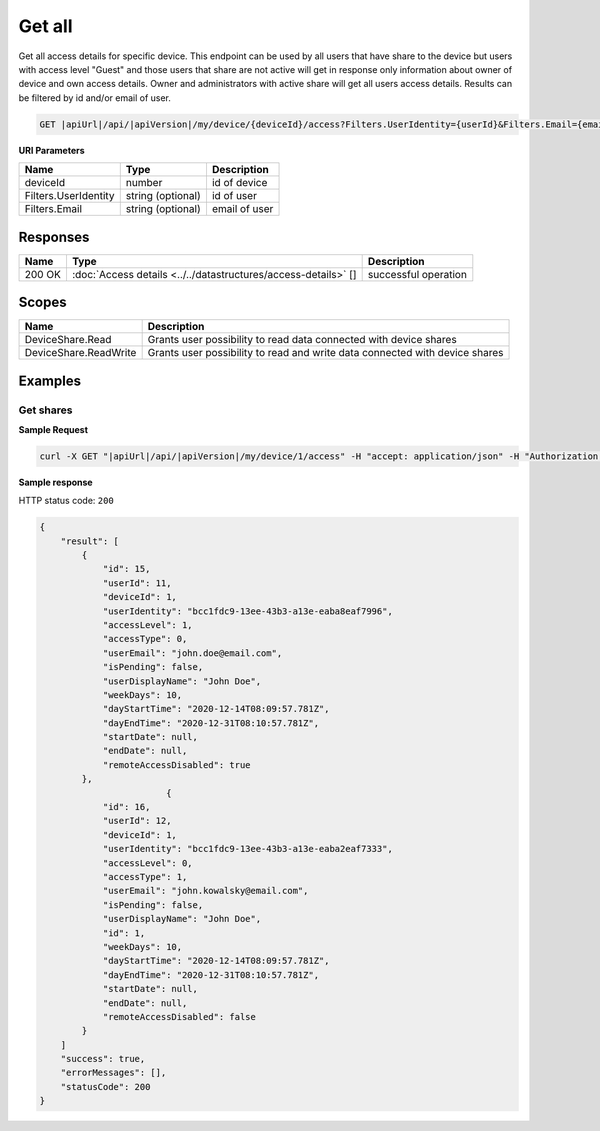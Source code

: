 Get all
=========================

Get all access details for specific device. 
This endpoint can be used by all users that have share to the device but users with access level "Guest" and those users that share are not active
will get in response only information about owner of device and own access details. Owner and administrators with active share will get all users access details.
Results can be filtered by id and/or email of user.

.. code-block:: sh

    GET |apiUrl|/api/|apiVersion|/my/device/{deviceId}/access?Filters.UserIdentity={userId}&Filters.Email={email}

**URI Parameters**

+----------------------+-------------------+---------------------+
| Name                 | Type              | Description         |
+======================+===================+=====================+
| deviceId             | number            | id of device        |
+----------------------+-------------------+---------------------+
| Filters.UserIdentity | string (optional) | id of user          |
+----------------------+-------------------+---------------------+
| Filters.Email        | string (optional) | email of user       |
+----------------------+-------------------+---------------------+

Responses 
-------------

+------------------------+----------------------------------------------------------------+--------------------------+
| Name                   | Type                                                           | Description              |
+========================+================================================================+==========================+
| 200 OK                 | :doc:`Access details <../../datastructures/access-details>` [] | successful operation     |
+------------------------+----------------------------------------------------------------+--------------------------+

Scopes
-------------

+------------------------+-------------------------------------------------------------------------------+
| Name                   | Description                                                                   |
+========================+===============================================================================+
| DeviceShare.Read       | Grants user possibility to read data connected with device shares             |
+------------------------+-------------------------------------------------------------------------------+
| DeviceShare.ReadWrite  | Grants user possibility to read and write data connected with device shares   |
+------------------------+-------------------------------------------------------------------------------+

Examples
-------------

Get shares
^^^^^^^^^^^^^^^

**Sample Request**

.. code-block:: sh

    curl -X GET "|apiUrl|/api/|apiVersion|/my/device/1/access" -H "accept: application/json" -H "Authorization: Bearer <<access token>>"


**Sample response**

HTTP status code: ``200``

.. code-block:: js

        {
            "result": [
                {
                    "id": 15,
                    "userId": 11,
                    "deviceId": 1,
                    "userIdentity": "bcc1fdc9-13ee-43b3-a13e-eaba8eaf7996",
                    "accessLevel": 1,
                    "accessType": 0,
                    "userEmail": "john.doe@email.com",
                    "isPending": false,
                    "userDisplayName": "John Doe",
                    "weekDays": 10,
                    "dayStartTime": "2020-12-14T08:09:57.781Z",
                    "dayEndTime": "2020-12-31T08:10:57.781Z",
                    "startDate": null,
                    "endDate": null,
                    "remoteAccessDisabled": true
                },
                                {
                    "id": 16,
                    "userId": 12,
                    "deviceId": 1,
                    "userIdentity": "bcc1fdc9-13ee-43b3-a13e-eaba2eaf7333",
                    "accessLevel": 0,
                    "accessType": 1,
                    "userEmail": "john.kowalsky@email.com",
                    "isPending": false,
                    "userDisplayName": "John Doe",
                    "id": 1,
                    "weekDays": 10,
                    "dayStartTime": "2020-12-14T08:09:57.781Z",
                    "dayEndTime": "2020-12-31T08:10:57.781Z",
                    "startDate": null,
                    "endDate": null,
                    "remoteAccessDisabled": false
                }
            ]
            "success": true,
            "errorMessages": [],
            "statusCode": 200
        }
